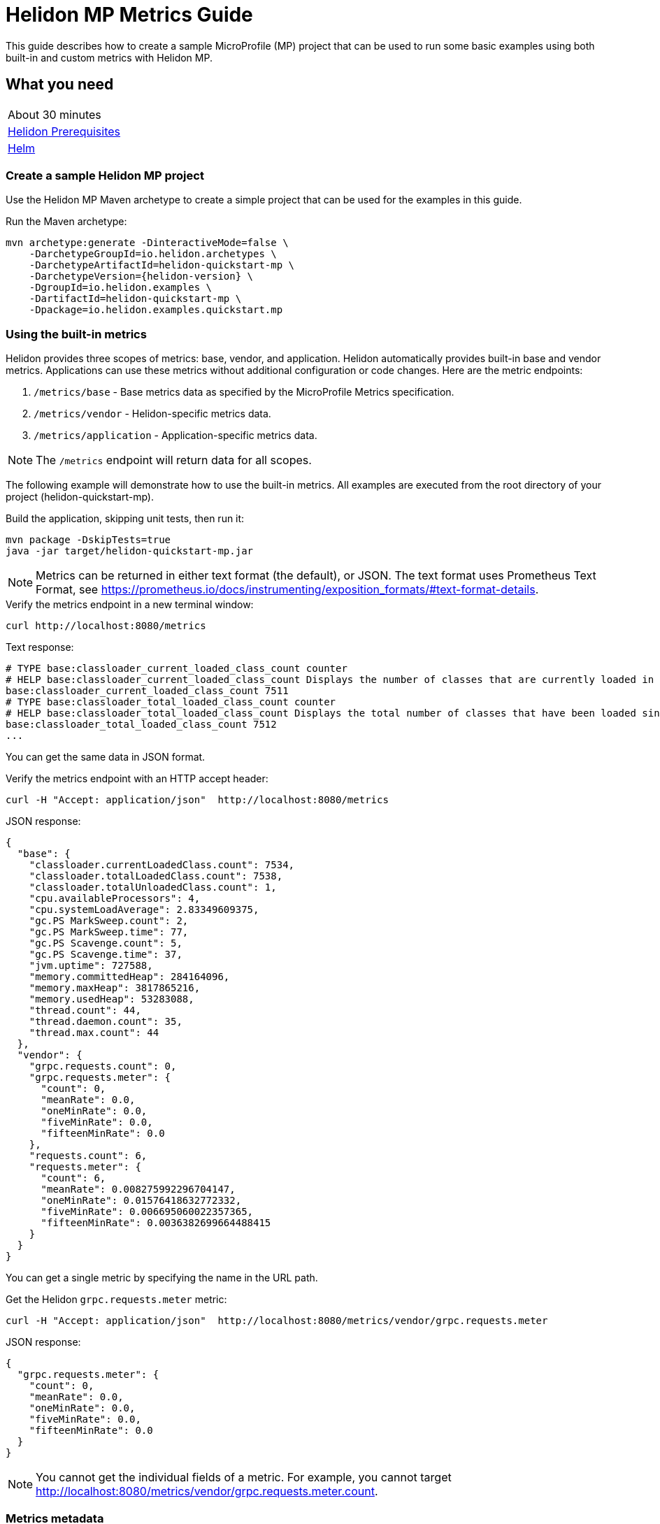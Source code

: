 ///////////////////////////////////////////////////////////////////////////////

    Copyright (c) 2019, 2020 Oracle and/or its affiliates. All rights reserved.

    Licensed under the Apache License, Version 2.0 (the "License");
    you may not use this file except in compliance with the License.
    You may obtain a copy of the License at

        http://www.apache.org/licenses/LICENSE-2.0

    Unless required by applicable law or agreed to in writing, software
    distributed under the License is distributed on an "AS IS" BASIS,
    WITHOUT WARRANTIES OR CONDITIONS OF ANY KIND, either express or implied.
    See the License for the specific language governing permissions and
    limitations under the License.

///////////////////////////////////////////////////////////////////////////////

= Helidon MP Metrics Guide
:description: Helidon metrics
:keywords: helidon, metrics, microprofile, guide

This guide describes how to create a sample MicroProfile (MP) project
that can be used to run some basic examples using both built-in and custom metrics with Helidon MP.

== What you need

[width=50%,role="flex, sm7"]
|===
|About 30 minutes
|<<about/03_prerequisites.adoc,Helidon Prerequisites>>
|https://github.com/helm/helm[Helm]
|===

=== Create a sample Helidon MP project

Use the Helidon MP Maven archetype to create a simple project that can be used for the examples in this guide.

[source,bash,subs="attributes+"]
.Run the Maven archetype:
----
mvn archetype:generate -DinteractiveMode=false \
    -DarchetypeGroupId=io.helidon.archetypes \
    -DarchetypeArtifactId=helidon-quickstart-mp \
    -DarchetypeVersion={helidon-version} \
    -DgroupId=io.helidon.examples \
    -DartifactId=helidon-quickstart-mp \
    -Dpackage=io.helidon.examples.quickstart.mp
----

=== Using the built-in metrics

Helidon provides three scopes of metrics: base, vendor, and application.  Helidon automatically provides built-in base and vendor metrics.
Applications can use these metrics without additional configuration or code changes.  Here are the metric endpoints:

1. `/metrics/base` - Base metrics data as specified by the MicroProfile Metrics specification.
2. `/metrics/vendor` - Helidon-specific metrics data.
3. `/metrics/application` - Application-specific metrics data.

NOTE: The `/metrics` endpoint will return data for all scopes.

The following example will demonstrate how to use the built-in metrics.  All examples are executed
from the root directory of your project (helidon-quickstart-mp).

[source,bash]
.Build the application, skipping unit tests, then run it:
----
mvn package -DskipTests=true
java -jar target/helidon-quickstart-mp.jar
----

NOTE: Metrics can be returned in either text format (the default), or JSON.  The text format uses Prometheus Text Format,
see https://prometheus.io/docs/instrumenting/exposition_formats/#text-format-details.

[source,bash]
.Verify the metrics endpoint in a new terminal window:
----
curl http://localhost:8080/metrics
----

[source,text]
.Text response:
----
# TYPE base:classloader_current_loaded_class_count counter
# HELP base:classloader_current_loaded_class_count Displays the number of classes that are currently loaded in the Java virtual machine.
base:classloader_current_loaded_class_count 7511
# TYPE base:classloader_total_loaded_class_count counter
# HELP base:classloader_total_loaded_class_count Displays the total number of classes that have been loaded since the Java virtual machine has started execution.
base:classloader_total_loaded_class_count 7512
...
----

You can get the same data in JSON format.

[source,bash]
.Verify the metrics endpoint with an HTTP accept header:
----
curl -H "Accept: application/json"  http://localhost:8080/metrics
----

[source,json]
.JSON response:
----
{
  "base": {
    "classloader.currentLoadedClass.count": 7534,
    "classloader.totalLoadedClass.count": 7538,
    "classloader.totalUnloadedClass.count": 1,
    "cpu.availableProcessors": 4,
    "cpu.systemLoadAverage": 2.83349609375,
    "gc.PS MarkSweep.count": 2,
    "gc.PS MarkSweep.time": 77,
    "gc.PS Scavenge.count": 5,
    "gc.PS Scavenge.time": 37,
    "jvm.uptime": 727588,
    "memory.committedHeap": 284164096,
    "memory.maxHeap": 3817865216,
    "memory.usedHeap": 53283088,
    "thread.count": 44,
    "thread.daemon.count": 35,
    "thread.max.count": 44
  },
  "vendor": {
    "grpc.requests.count": 0,
    "grpc.requests.meter": {
      "count": 0,
      "meanRate": 0.0,
      "oneMinRate": 0.0,
      "fiveMinRate": 0.0,
      "fifteenMinRate": 0.0
    },
    "requests.count": 6,
    "requests.meter": {
      "count": 6,
      "meanRate": 0.008275992296704147,
      "oneMinRate": 0.01576418632772332,
      "fiveMinRate": 0.006695060022357365,
      "fifteenMinRate": 0.0036382699664488415
    }
  }
}
----

You can get a single metric by specifying the name in the URL path.

[source,bash]
.Get the Helidon `grpc.requests.meter` metric:
----
curl -H "Accept: application/json"  http://localhost:8080/metrics/vendor/grpc.requests.meter
----

[source,json]
.JSON response:
----
{
  "grpc.requests.meter": {
    "count": 0,
    "meanRate": 0.0,
    "oneMinRate": 0.0,
    "fiveMinRate": 0.0,
    "fifteenMinRate": 0.0
  }
}
----

NOTE: You cannot get the individual fields of a metric. For example, you cannot target http://localhost:8080/metrics/vendor/grpc.requests.meter.count.

=== Metrics metadata

Each metric has associated metadata that describes:

1. name: The name of the metric.
2. units: The unit of the metric such as time (seconds, millisecond), size (bytes, megabytes), etc.
3. type: The type of metric: `Counter`, `Timer`, `Meter`, `Histogram`, or `Gauge`.

You can get the metadata for any scope, such as `/metrics/base`, as shown below:

[source,bash]
.Get the metrics metadata using HTTP OPTIONS method:
----
 curl -X OPTIONS -H "Accept: application/json"  http://localhost:8080/metrics/base
----

[source,json]
.JSON response (truncated):
----
{
  "classloader.currentLoadedClass.count": {
    "unit": "none",
    "type": "counter",
    "description": "Displays the number of classes that are currently loaded in the Java virtual machine.",
    "displayName": "Current Loaded Class Count"
  },
...
  "jvm.uptime": {
    "unit": "milliseconds",
    "type": "gauge",
    "description": "Displays the start time of the Java virtual machine in milliseconds. This attribute displays the approximate time when the Java virtual machine started.",
    "displayName": "JVM Uptime"
  },
...
  "memory.usedHeap": {
    "unit": "bytes",
    "type": "gauge",
    "description": "Displays the amount of used heap memory in bytes.",
    "displayName": "Used Heap Memory"
  }
}
----


=== Application-specific metrics data

You can create application-specific metrics and integrate them with Helidon using CDI.
To add a new metric, simply annotate the JAX-RS resource with one of the metric annotations. Metrics can
be injected at the class, method, and field-levels.  This document shows examples of all three.

Helidon will automatically create and register annotated application metrics and store them in the application `MetricRegistry`, which
also contains the metric metadata. The metrics will exist for the lifetime of the application.
Each metric annotation has mandatory and optional fields. The name field, for example, is optional.

==== Method level metrics

There are three metrics that you can use by annotating a method:

1. `@Counted` - Register a `Counter` metric
2. `@Timed` - Register a `Timer` metric
3. `@Metered` - Register a `Meter` metric

The following example will demonstrate how to use the `@Counted` annotation to track the number of times
the `/cards` endpoint is called.

[source,java]
.Create a new class `GreetingCards` with the following code:
----
package io.helidon.examples.quickstart.mp;

import java.util.Collections;
import javax.enterprise.context.RequestScoped;
import javax.json.Json;
import javax.json.JsonBuilderFactory;
import javax.json.JsonObject;
import javax.ws.rs.GET;
import javax.ws.rs.Path;
import javax.ws.rs.Produces;
import javax.ws.rs.core.MediaType;
import org.eclipse.microprofile.metrics.annotation.Counted;

@Path("/cards") //<1>
@RequestScoped // <2>
public class GreetingCards {

  private static final JsonBuilderFactory JSON = Json.createBuilderFactory(Collections.emptyMap());

  @GET
  @Produces(MediaType.APPLICATION_JSON)
  @Counted(name = "any-card")  // <3>
  public JsonObject anyCard() throws InterruptedException {
    return createResponse("Here are some random cards ...");
  }

  private JsonObject createResponse(String msg) {
    return JSON.createObjectBuilder().add("message", msg).build();
  }
}
----
<1> This class is annotated with `Path` which sets the path for this resource
as `/cards`.
<2> The `@RequestScoped` annotation defines that this bean is
request scoped.  The request scope is active only for the duration of
one web service invocation and it is destroyed at the end of that
invocation.
<3> The annotation `@Counted` will register a `Counter` metric for this method, creating it if needed.
The counter is incremented each time the anyCards method is called.  The `name` attribute is optional.

NOTE: For Metrics 1.1, you must set `monotonic` field to `true` to force the count to increment when entering the method.
The default behavior is to decrement when exiting the method.  Here is an example:
`@Counted(name = "any-card", monotonic = true)`.


[source,java]
.Update the `GreetApplication` class as follows:
----
@Override
public Set<Class<?>> getClasses() {
    return Set.of(GreetResource.class, GreetingCards.class); // <1>
}
----
<1> Add the `GreetingCards` class to the set of classes managed by Helidon for this application.


[source,bash]
.Build and run the application, then invoke the application endpoints below:
----
curl http://localhost:8080/cards
curl http://localhost:8080/cards
curl -H "Accept: application/json"  http://localhost:8080/metrics/application
----

[source,json]
.JSON response:
----
{
  "io.helidon.examples.quickstart.mp.GreetingCards.any-card":2 // <1>
}
----
<1> The any-card count is two, since you invoked the endpoint twice.

NOTE: Notice the counter is fully qualified.  You can remove the package prefix by using the `absolute=true` field in the `@Counted` annotation.
You must use  `absolute=false` for class-level annotations.

==== Additional method-level metrics

The `@Timed` and `@Metered` annotations can also be used with a method.  For the following example. you can just annotate the same method with these metrics.
When using multiple annoations on a method, you *must* give the metrics different names as shown below.

[source,java]
.Update the `GreetingCards` class with the following code:
----
package io.helidon.examples.quickstart.mp;

import java.util.Collections;
import javax.enterprise.context.RequestScoped;
import javax.json.Json;
import javax.json.JsonBuilderFactory;
import javax.json.JsonObject;
import javax.ws.rs.GET;
import javax.ws.rs.Path;
import javax.ws.rs.Produces;
import javax.ws.rs.core.MediaType;
import org.eclipse.microprofile.metrics.MetricUnits;
import org.eclipse.microprofile.metrics.annotation.Counted;
import org.eclipse.microprofile.metrics.annotation.Metered;
import org.eclipse.microprofile.metrics.annotation.Timed;

@Path("/cards")
@RequestScoped
public class GreetingCards {

  private static final JsonBuilderFactory JSON = Json.createBuilderFactory(Collections.emptyMap());

  @GET
  @Produces(MediaType.APPLICATION_JSON)
  @Counted(name = "cardCount", absolute = true) //<1>
  @Metered(name = "cardMeter", absolute = true, unit = MetricUnits.MILLISECONDS) //<2>
  @Timed(name = "cardTimer", absolute = true, unit = MetricUnits.MILLISECONDS) //<3>
  public JsonObject anyCard() throws InterruptedException {
    return createResponse("Here are some random cards ...");
  }

  private JsonObject createResponse(String msg) {
    return JSON.createObjectBuilder().add("message", msg).build();
  }
}

----
<1> Specify a custom name for the `Counter` metric and set `absolute=true` to remove the path prefix from the name.
<2> Add the `@Metered` annotation to get a `Meter` metric.
<3> Add the `@Timed` annotation to get a `Timer` metric.

[source,bash]
.Build and run the application, then invoke the application endpoints below:
----
curl http://localhost:8080/cards
curl http://localhost:8080/cards
curl -H "Accept: application/json"  http://localhost:8080/metrics/application
----


[source,json]
.JSON response:
----
{
  "cardCount": 2,
  "cardMeter": {  // <1>
    "count": 2,
    "meanRate": 0.3664337145491488,
    "oneMinRate": 0.4,
    "fiveMinRate": 0.4,
    "fifteenMinRate": 0.4
  },
  "cardTimer": { // <2>
    "count": 2,
    "meanRate": 0.36649792432150535,
    "oneMinRate": 0.4,
    "fiveMinRate": 0.4,
    "fifteenMinRate": 0.4,
    "min": 12944,
    "max": 2078856,
    "mean": 1045900.0,
    "stddev": 1032956.0,
    "p50": 2078856.0,
    "p75": 2078856.0,
    "p95": 2078856.0,
    "p98": 2078856.0,
    "p99": 2078856.0,
    "p999": 2078856.0
  }
}
----
<1> The `Meter` metric includes the count field (it is a superset of `Counter`).
<2> The `Timer` metric includes the `Meter` fields (it is a superset of `Meter`).


==== Reusing metrics

You can share a metric across multiple endpoints by specifying the reusable field in the metric annotation as
demonstrated below.

[source,java]
.Update the `GreetingCards` class with the following code:
----
package io.helidon.examples.quickstart.mp;

import java.util.Collections;
import javax.enterprise.context.RequestScoped;
import javax.json.Json;
import javax.json.JsonBuilderFactory;
import javax.json.JsonObject;
import javax.ws.rs.GET;
import javax.ws.rs.Path;
import javax.ws.rs.Produces;
import javax.ws.rs.core.MediaType;
import org.eclipse.microprofile.metrics.annotation.Counted;

@Path("/cards")
@RequestScoped
public class GreetingCards {

  private static final JsonBuilderFactory JSON = Json.createBuilderFactory(Collections.emptyMap());

  @GET
  @Produces(MediaType.APPLICATION_JSON)
  @Counted(name = "anyCard",absolute = true)
  public JsonObject anyCard() throws InterruptedException {
    return createResponse("Here are some cards ...");
  }

  @GET
  @Path("/birthday")
  @Produces(MediaType.APPLICATION_JSON)
  @Counted(name = "specialEventCard", absolute = true, reusable = true)  // <1>
  public JsonObject birthdayCard() throws InterruptedException {
    return createResponse("Here are some birthday cards ...");
  }

  @GET
  @Path("/wedding")
  @Produces(MediaType.APPLICATION_JSON)
  @Counted(name = "specialEventCard", absolute = true, reusable = true)  // <2>
  public JsonObject weddingCard() throws InterruptedException {
    return createResponse("Here are some wedding cards ...");
  }

  private JsonObject createResponse(String msg) {
    return JSON.createObjectBuilder().add("message", msg).build();
  }
}
----
<1>  The `/birthday` endpoint uses a `Counter` metric, named `specialEventCard`.
<2>  The `/wedding` endpoint uses the same `Counter` metric, named `specialEventCard`.


[source,bash]
.Build and run the application, then invoke the following endpoints:
----
curl  http://localhost:8080/cards/wedding
curl  http://localhost:8080/cards/birthday
curl  http://localhost:8080/cards
curl -H "Accept: application/json"  http://localhost:8080/metrics/application
----

[source,json]
.JSON response from `/metrics/application`:
----
{
"anyCard": 1,
"specialEventCard": 2  // <1>
}
----
<1> Notice that `specialEventCard` count is two, since you accessed `/cards/wedding` and `/cards/birthday`.

==== Class-level metrics

You can collect metrics at the class-level to aggregate data from all methods in that class using the same metric.
The following example introduces a metric to count all card queries.  In the following example, the method-level metrics are not
needed to aggregate the counts, but they are left in the example to demonstrate the combined output of all three metrics.

[source,java]
.Update the `GreetingCards` class with the following code:
----
package io.helidon.examples.quickstart.mp;

import java.util.Collections;
import javax.enterprise.context.RequestScoped;
import javax.json.Json;
import javax.json.JsonBuilderFactory;
import javax.json.JsonObject;
import javax.ws.rs.GET;
import javax.ws.rs.Path;
import javax.ws.rs.Produces;
import javax.ws.rs.core.MediaType;
import org.eclipse.microprofile.metrics.annotation.Counted;

@Path("/cards")
@RequestScoped
@Counted(name = "totalCards") // <1>
public class GreetingCards {

  private static final JsonBuilderFactory JSON = Json.createBuilderFactory(Collections.emptyMap());

  @GET
  @Produces(MediaType.APPLICATION_JSON)
  @Counted(absolute = true) // <2>
  public JsonObject anyCard() throws InterruptedException {
    return createResponse("Here are some random cards ...");
  }

  @Path("/birthday")
  @GET
  @Produces(MediaType.APPLICATION_JSON)
  @Counted(absolute = true) // <3>
  public JsonObject birthdayCard() throws InterruptedException {
    return createResponse("Here are some birthday cards ...");
  }

  private JsonObject createResponse(String msg) {
    return JSON.createObjectBuilder().add("message", msg).build();
  }
}
----
<1> This class is annotated with `@Counted`, which aggregates count data from all the method that have a `Count` annotation.
<2> Use `absolute=true` to remove path prefix for method-level annotations.
<3> Add a method with a `Counter` metric to get birthday cards.

[source,bash]
.Build and run the application, then invoke the following endpoints:
----
curl http://localhost:8080/cards
curl http://localhost:8080/cards/birthday
curl -H "Accept: application/json"  http://localhost:8080/metrics/application
----

[source,json]
.JSON response from `/metrics/application`:
----
{
  "anyCard": 1,
  "birthdayCard": 1,
  "io.helidon.examples.quickstart.mp.totalCards.GreetingCards": 2  // <1>
}
----
<1> The `totalCards` count is a total of all the method-level `Counter` metrics.  Class level metric names are always
fully qualified.


==== Field-level metrics

Field level metrics can be injected into managed objects, but they need to be updated by the application code.
This annotation can be used on fields of type `Meter`, `Timer`, `Counter`, and `Histogram`.

The following example shows how to use a field-level `Counter` metric to track cache hits.

[source,java]
.Update the `GreetingCards` class with the following code:
----
package io.helidon.examples.quickstart.mp;

import java.util.Collections;
import java.util.Random;
import javax.enterprise.context.RequestScoped;
import javax.inject.Inject;
import javax.json.Json;
import javax.json.JsonBuilderFactory;
import javax.json.JsonObject;
import javax.ws.rs.GET;
import javax.ws.rs.Path;
import javax.ws.rs.Produces;
import javax.ws.rs.core.MediaType;
import org.eclipse.microprofile.metrics.Counter;
import org.eclipse.microprofile.metrics.annotation.Counted;
import org.eclipse.microprofile.metrics.annotation.Metric;

@Path("/cards")
@RequestScoped
@Counted(name = "totalCards")
public class GreetingCards {

  private static final JsonBuilderFactory JSON = Json.createBuilderFactory(Collections.emptyMap());

  @Inject
  @Metric(name = "cacheHits", absolute = true) // <1>
  private Counter cacheHits;

  @GET
  @Produces(MediaType.APPLICATION_JSON)
  @Counted(absolute = true)
  public JsonObject anyCard() throws InterruptedException {
    updateStats(); // <2>
    return createResponse("Here are some random cards ...");
  }

  @Path("/birthday")
  @GET
  @Produces(MediaType.APPLICATION_JSON)
  @Counted(absolute = true)
  public JsonObject birthdayCard() throws InterruptedException {
    updateStats();  // <3>
    return createResponse("Here are some birthday cards ...");
  }

  private JsonObject createResponse(String msg) {
    return JSON.createObjectBuilder().add("message", msg).build();
  }

  private void updateStats() {
    if (new Random().nextInt(3) == 1) {
      cacheHits.inc(); // <4>
    }
  }
}
----
<1> A `Counter` metric field, `cacheHits`, is automatically injected by Helidon.
<2> Call `updateStats()` to update the cache hits.
<3> Call `updateStats()` to update the cache hits.
<4> Randomly increment the `cacheHits` counter.

[source,bash]
.Build and run the application, then invoke the following endpoints:
----
curl http://localhost:8080/cards
curl http://localhost:8080/cards
curl http://localhost:8080/cards/birthday
curl http://localhost:8080/cards/birthday
curl http://localhost:8080/cards/birthday
curl -H "Accept: application/json"  http://localhost:8080/metrics/application
----

[source,json]
.JSON response from `/metrics/application`:
----
{
  "anyCard": 2,
  "birthdayCard": 3,
  "cacheHits": 2, // <1>
  "io.helidon.examples.quickstart.mp.totalCards.GreetingCards": 5
}
----
<1> The cache was hit two times out of five queries.

==== Gauge metric

The metrics you have tested so far are updated in response to an application REST request, i.e GET `/cards`.  These
metrics can be declared in a request scoped class and Helidon will store the metric in the `MetricRegistry`, so the value persists
across requests. When GET `/metrics/application` is invoked, Helidon will return the current value of the metric stored in the `MetricRegistry`.
The `Gauge` metric is different from all the other metrics. The application must provide a getter to return the gauge value in an
application scoped class. When GET `/metrics/application` is invoked, Helidon will call the `Gauge` getter, store that value
in the `MetricsRegistry`, and return it as part of the metrics response payload.  So, the `Gauge` metric value is updated real-time, in response to the
get metrics request.

The following example demonstrates how to use a `Gauge` to track application up-time.

[source,java]
.Create a new `GreetingCardsAppMetrics` class with the following code:
----
package io.helidon.examples.quickstart.mp;

import java.time.Duration;
import java.util.concurrent.atomic.AtomicLong;
import javax.enterprise.context.ApplicationScoped;
import javax.enterprise.context.Initialized;
import javax.enterprise.event.Observes;
import org.eclipse.microprofile.metrics.annotation.Gauge;

@ApplicationScoped // <1>
public class GreetingCardsAppMetrics {

  private AtomicLong startTime = new AtomicLong(0); // <2>

  public void onStartUp(@Observes @Initialized(ApplicationScoped.class) Object init) {
    startTime = new AtomicLong(System.currentTimeMillis()); // <3>
  }

  @Gauge(unit = "TimeSeconds")
  public long appUpTimeSeconds() {
    return Duration.ofMillis(System.currentTimeMillis() - startTime.get()).getSeconds();  // <4>
  }
}
----
<1> This managed object must be application scoped to properly register and use the `Gauge` metric.
<2> Declare an `AtomicLong` field to hold the start time of the application.
<3> Initialize the application start time.
<4> Return the application `appUpTimeSeconds` metric, which will be included in the application metrics.


[source,java]
.Update the `GreetingCards` class with the following code to simplify the metrics output:
----
package io.helidon.examples.quickstart.mp;

import java.util.Collections;
import javax.enterprise.context.RequestScoped;
import javax.json.Json;
import javax.json.JsonBuilderFactory;
import javax.json.JsonObject;
import javax.ws.rs.GET;
import javax.ws.rs.Path;
import javax.ws.rs.Produces;
import javax.ws.rs.core.MediaType;
import org.eclipse.microprofile.metrics.annotation.Counted;

@Path("/cards")
@RequestScoped
public class GreetingCards {

  private static final JsonBuilderFactory JSON = Json.createBuilderFactory(Collections.emptyMap());

  @GET
  @Produces(MediaType.APPLICATION_JSON)
  @Counted(name = "cardCount", absolute = true)
  public JsonObject anyCard() throws InterruptedException {
    return createResponse("Here are some random cards ...");
  }

  private JsonObject createResponse(String msg) {
    return JSON.createObjectBuilder().add("message", msg).build();
  }
}
----

[source,bash]
.Build and run the application, then invoke the application metrics endpoint:
----
curl -H "Accept: application/json"  http://localhost:8080/metrics/application
----

[source,json]
.JSON response from `/metrics/application`:
----
{
  "cardCount": 0,
  "io.helidon.examples.quickstart.mp.GreetingCardsAppMetrics.appUpTimeSeconds": 6 // <1>
}
----
<1> The application has been running for 6 seconds.

=== Integration with Kubernetes and Prometheus

The following example shows how to integrate the Helidon MP application with Kubernetes.

[source,bash]
.Stop the application and build the docker image:
----
docker build -t helidon-metrics-mp .
----

[source,yaml]
.Create the Kubernetes YAML specification, named `metrics.yaml`, with the following content:
----
kind: Service
apiVersion: v1
metadata:
  name: helidon-metrics // <1>
  labels:
    app: helidon-metrics
  annotations:
    prometheus.io/scrape: 'true' // <2>
spec:
  type: NodePort
  selector:
    app: helidon-metrics
  ports:
    - port: 8080
      targetPort: 8080
      name: http
---
kind: Deployment
apiVersion: extensions/v1beta1
metadata:
  name: helidon-metrics
spec:
  replicas: 1 // <3>
  template:
    metadata:
      labels:
        app: helidon-metrics
        version: v1
    spec:
      containers:
        - name: helidon-metrics
          image: helidon-metrics-mp
          imagePullPolicy: IfNotPresent
          ports:
            - containerPort: 8080
----
<1> A service of type `NodePort` that serves the default routes on port `8080`.
<2> An annotation that will allow Prometheus to discover and scrape the application pod.
<3> A deployment with one replica of a pod.


[source,bash]
.Create and deploy the application into Kubernetes:
----
kubectl apply -f ./metrics.yaml
----

[source,bash]
.Get the service information:
----
kubectl get service/helidon-metrics
----

[source,bash]
----
NAME             TYPE       CLUSTER-IP      EXTERNAL-IP   PORT(S)          AGE
helidon-metrics   NodePort   10.99.159.2   <none>        8080:31143/TCP   8s // <1>
----
<1> A service of type `NodePort` that serves the default routes on port `31143`.

[source,bash]
.Verify the metrics endpoint using port `30116`, your port will likely be different:
----
curl http://localhost:31143/metrics
----

NOTE: Leave the application running in Kubernetes since it will be used for Prometheus integration.

==== Prometheus integration

The metrics service that you just deployed into Kubernetes is already annotated with `prometheus.io/scrape:`.  This will allow
Prometheus to discover the service and scrape the metrics.  In this exercise, you will install Prometheus
into Kubernetes, then verify that it discovered the Helidon metrics in your application.

[source,bash]
.Install Prometheus and wait until the pod is ready:
----
helm install stable/prometheus --name metrics
export POD_NAME=$(kubectl get pods --namespace default -l "app=prometheus,component=server" -o jsonpath="{.items[0].metadata.name}")
kubectl get pod $POD_NAME
----

You will see output similar to the following.  Repeat the `kubectl get pod` command until you see `2/2` and `Running`. This may take up to one minute.

[source,bash]
----
metrics-prometheus-server-5fc5dc86cb-79lk4   2/2     Running   0          46s
----

[source,bash]
.Create a port-forward so you can access the server URL:
----
kubectl --namespace default port-forward $POD_NAME 7090:9090
----

Now open your browser and navigate to `http://localhost:7090/targets`.  Search for helidon on the page and you will see your
Helidon application as one of the Prometheus targets.

==== Final cleanup

You can now delete the Kubernetes resources that were just created during this example.

[source,bash]
.Delete the Prometheus Kubernetes resources:
----
helm delete --purge metrics
----

[source,bash]
.Delete the application Kubernetes resources:
----
kubectl delete -f ./metrics.yaml
----

=== Summary

This guide demonstrated how to use metrics in a Helidon MP application using various combinations of
metrics and scopes.

* Access metrics for all three scopes: base, vendor, and application
* Configure application metrics at the class, method, and field-level
* Integrate Helidon metrics with Kubernetes and Prometheus

Refer to the following references for additional information:

* MicroProfile Metrics specification at https://github.com/eclipse/microprofile-metrics/releases/tag/2.0
* MicroProfile Metrics Javadoc at https://javadoc.io/doc/org.eclipse.microprofile.metrics/microprofile-metrics-api/2.0.0
* Helidon Javadoc at https://helidon.io/docs/latest/apidocs/index.html?overview-summary.html

